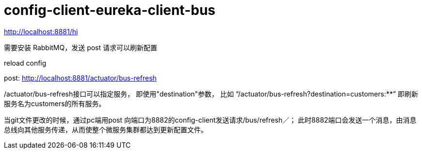 
= config-client-eureka-client-bus

http://localhost:8881/hi

需要安装 RabbitMQ，发送 post 请求可以刷新配置

reload config

post: http://localhost:8881/actuator/bus-refresh

/actuator/bus-refresh接口可以指定服务， 即使用"destination"参数，
比如 “/actuator/bus-refresh?destination=customers:**”
即刷新服务名为customers的所有服务。

当git文件更改的时候，通过pc端用post 向端口为8882的config-client发送请求/bus/refresh／；
此时8882端口会发送一个消息，由消息总线向其他服务传递，从而使整个微服务集群都达到更新配置文件。
